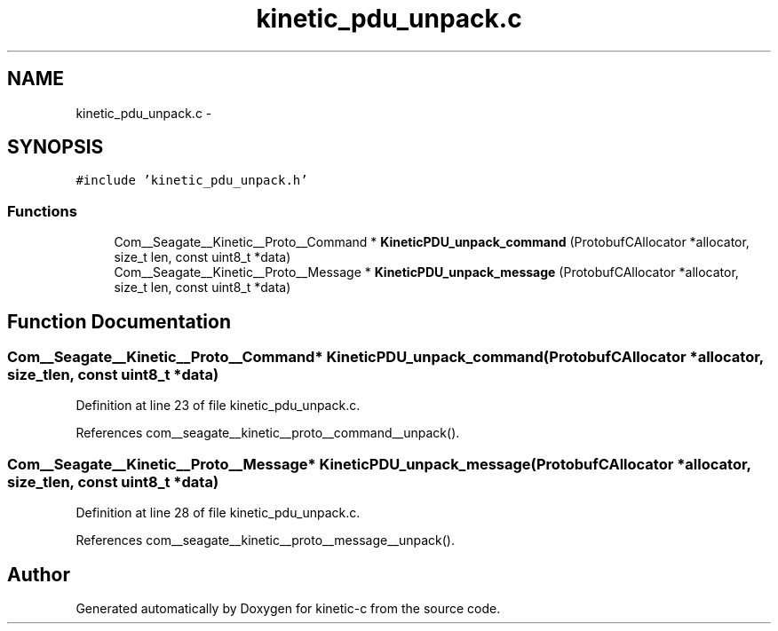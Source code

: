 .TH "kinetic_pdu_unpack.c" 3 "Fri Mar 13 2015" "Version v0.12.0" "kinetic-c" \" -*- nroff -*-
.ad l
.nh
.SH NAME
kinetic_pdu_unpack.c \- 
.SH SYNOPSIS
.br
.PP
\fC#include 'kinetic_pdu_unpack\&.h'\fP
.br

.SS "Functions"

.in +1c
.ti -1c
.RI "Com__Seagate__Kinetic__Proto__Command * \fBKineticPDU_unpack_command\fP (ProtobufCAllocator *allocator, size_t len, const uint8_t *data)"
.br
.ti -1c
.RI "Com__Seagate__Kinetic__Proto__Message * \fBKineticPDU_unpack_message\fP (ProtobufCAllocator *allocator, size_t len, const uint8_t *data)"
.br
.in -1c
.SH "Function Documentation"
.PP 
.SS "Com__Seagate__Kinetic__Proto__Command* KineticPDU_unpack_command (ProtobufCAllocator *allocator, size_tlen, const uint8_t *data)"

.PP
Definition at line 23 of file kinetic_pdu_unpack\&.c\&.
.PP
References com__seagate__kinetic__proto__command__unpack()\&.
.SS "Com__Seagate__Kinetic__Proto__Message* KineticPDU_unpack_message (ProtobufCAllocator *allocator, size_tlen, const uint8_t *data)"

.PP
Definition at line 28 of file kinetic_pdu_unpack\&.c\&.
.PP
References com__seagate__kinetic__proto__message__unpack()\&.
.SH "Author"
.PP 
Generated automatically by Doxygen for kinetic-c from the source code\&.
